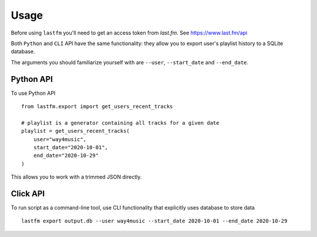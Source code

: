 =====
Usage
=====

Before using ``lastfm`` you'll need to get an access token from *last.fm*. See https://www.last.fm/api

Both ``Python`` and ``CLI`` API have the same functionality: they allow you to export user's playlist history to a SQLite database.

The arguments you should familiarize yourself with are ``--user``, ``--start_date`` and ``--end_date``. 


----------
Python API
----------
To use Python API
:: 
    from lastfm.export import get_users_recent_tracks

    # playlist is a generator containing all tracks for a given date
    playlist = get_users_recent_tracks(
        user="way4music", 
        start_date="2020-10-01",
        end_date="2020-10-29"
    )
::

This allows you to work with a trimmed JSON directly. 

    
---------
Click API
---------
To run script as a command-line tool, use CLI functionality that explicitly uses database to store data
:: 
    lastfm export output.db --user way4music --start_date 2020-10-01 --end_date 2020-10-29
::